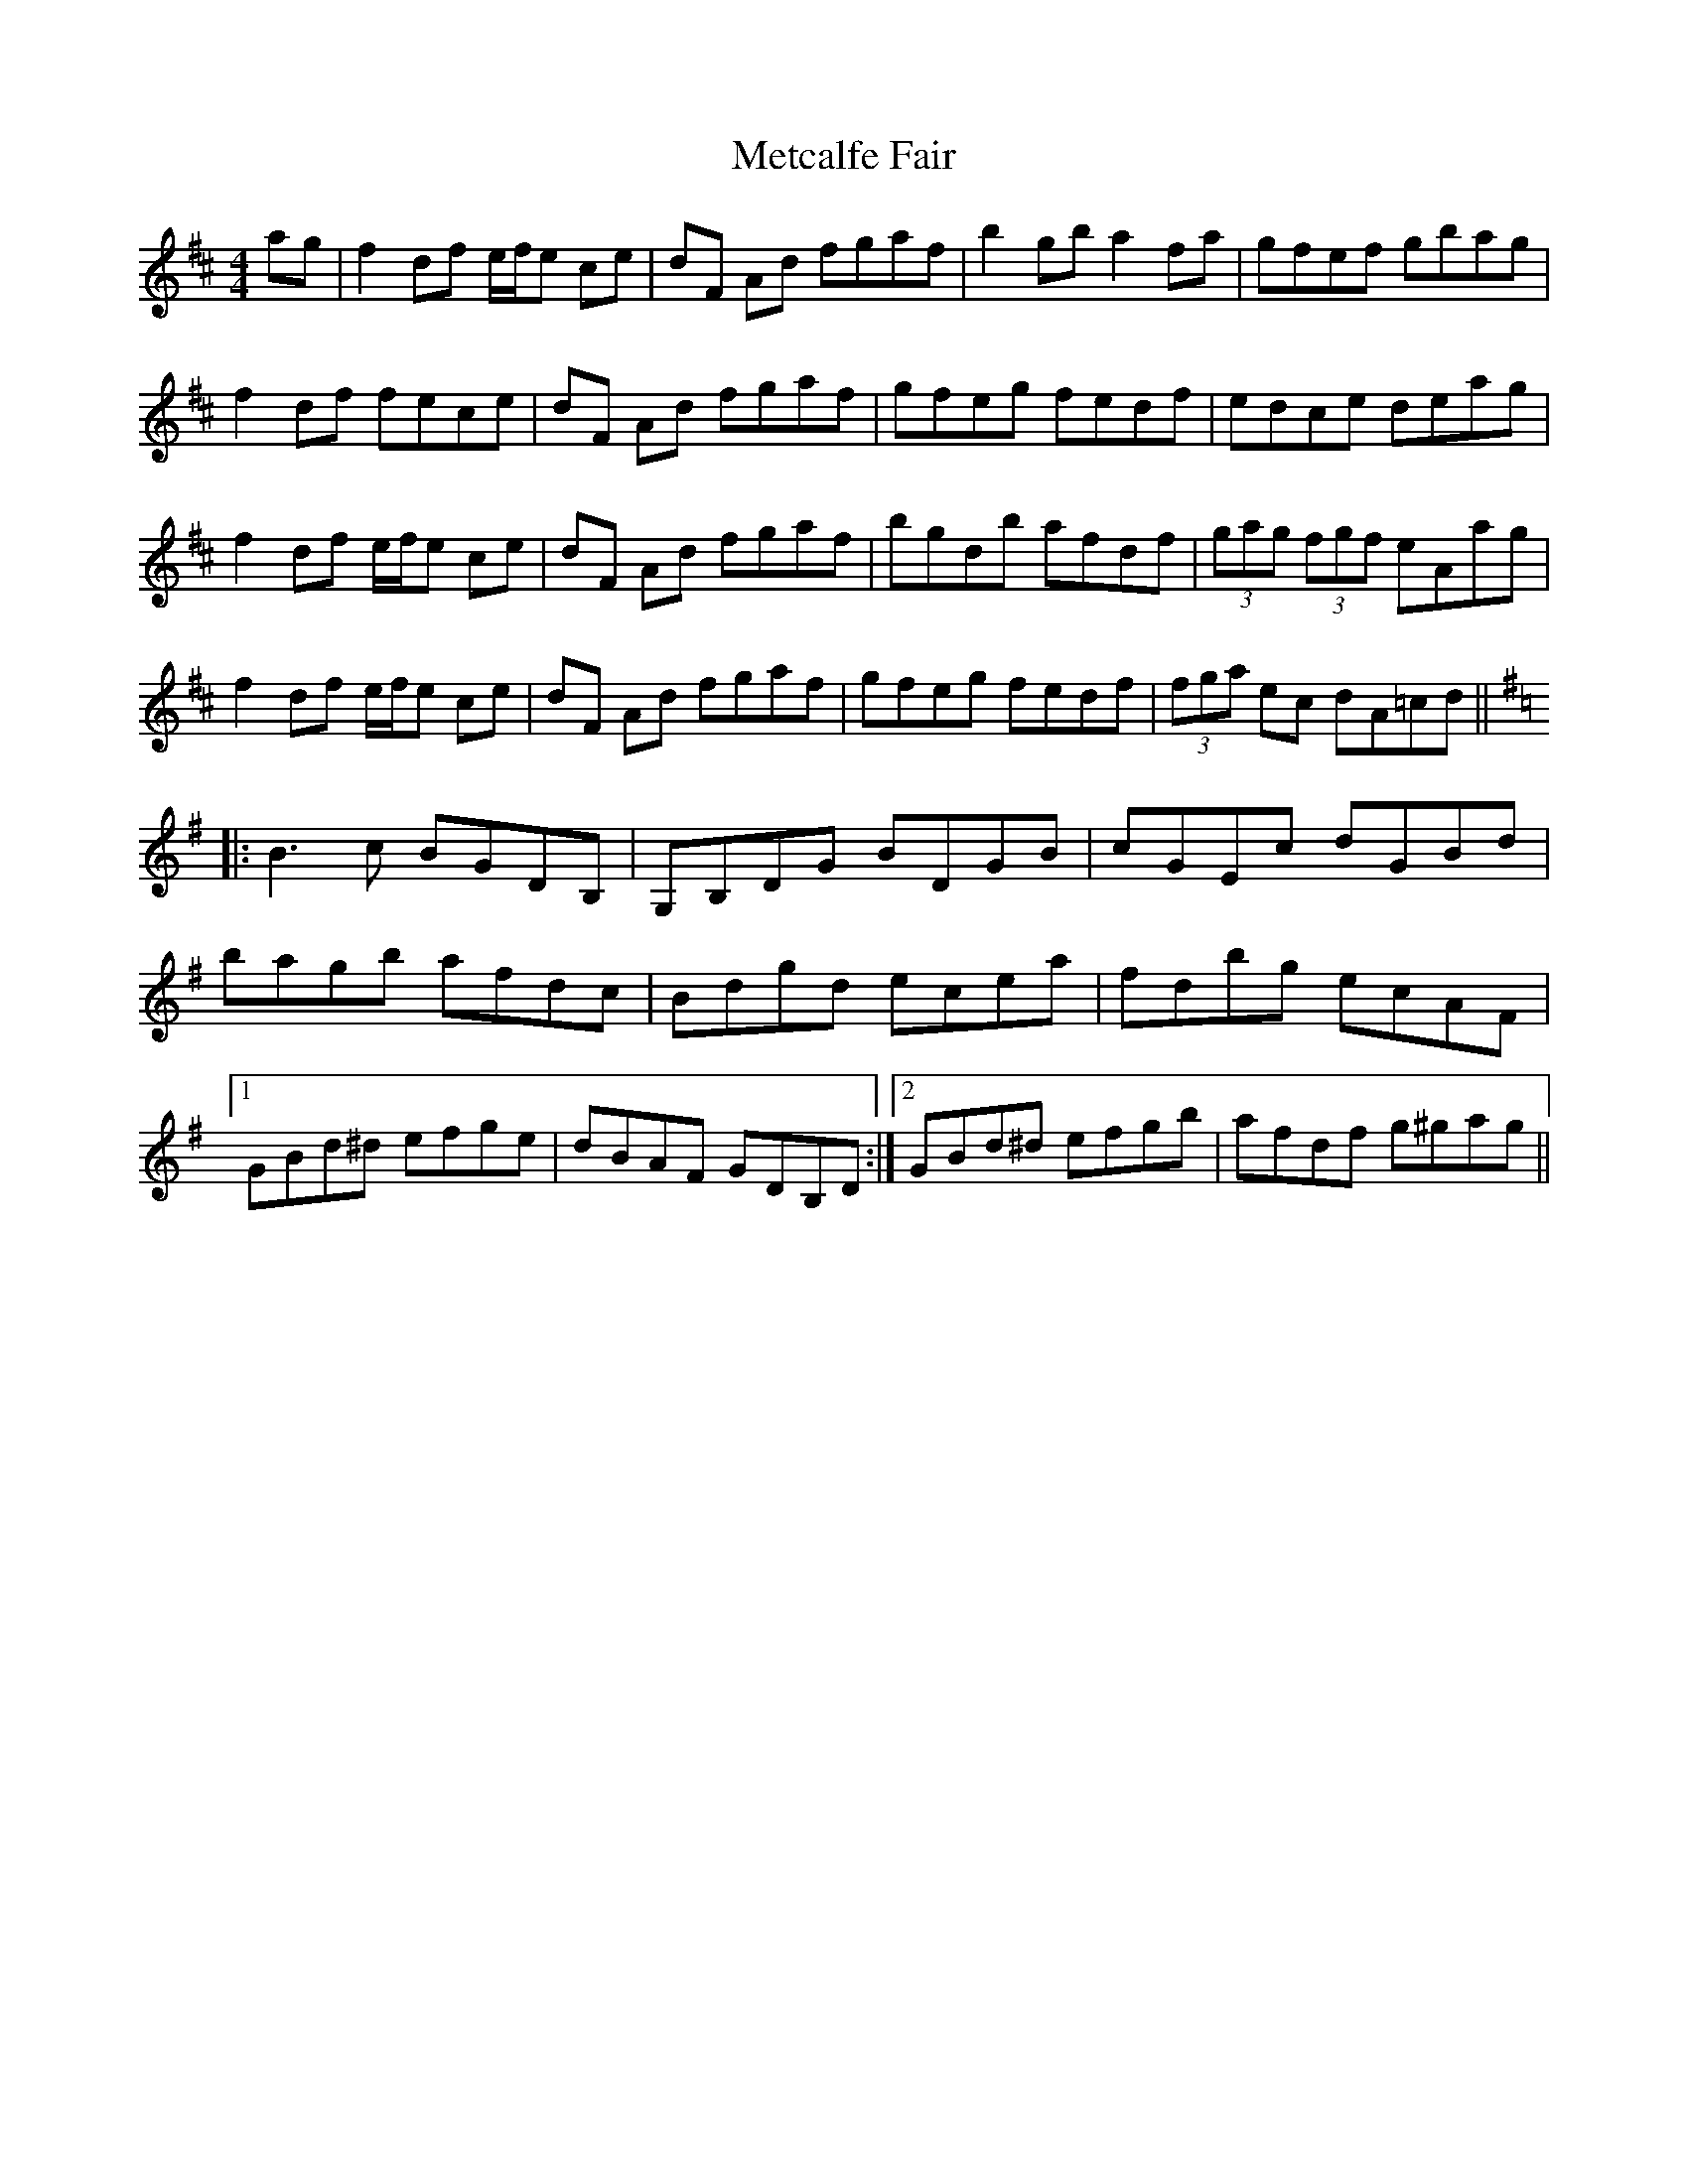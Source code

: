 X: 26451
T: Metcalfe Fair
R: reel
M: 4/4
K: Dmajor
ag|f2 df e/f/e ce|dF Ad fgaf|b2 gb a2 fa|gfef gbag|
f2 df fece|dF Ad fgaf|gfeg fedf|edce deag|
f2 df e/f/e ce|dF Ad fgaf|bgdb afdf|(3gag (3fgf eAag|
f2 df e/f/e ce|dF Ad fgaf|gfeg fedf|(3fga ec dA=cd||
K:G
|:B3 c BGDB,|G,B,DG BDGB|cGEc dGBd|
bagb afdc|Bdgd ecea|fdbg ecAF|
[1 GBd^d efge|dBAF GDB,D:|2 GBd^d efgb|afdf g^gag||

